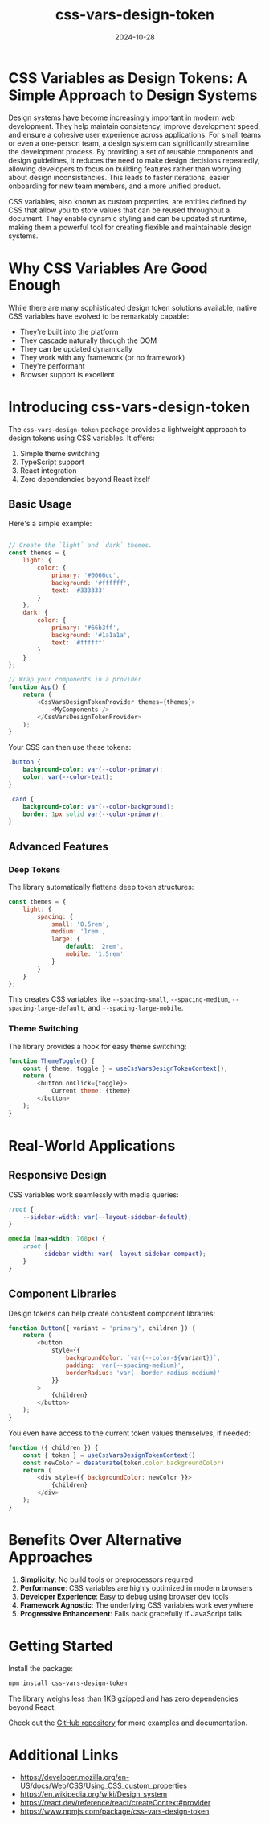 #+title: css-vars-design-token
#+description: CSS Variables as Design Tokens: A Simple Approach to Design Systems
#+date: 2024-10-28
#+categories[]: Software
#+tags[]: react javascript css design-systems
#+weight: 1
#+TOC: true

* CSS Variables as Design Tokens: A Simple Approach to Design Systems

Design systems have become increasingly important in modern web development. They help maintain consistency, improve development speed, and ensure a cohesive user experience across applications. For small teams or even a one-person team, a design system can significantly streamline the development process. By providing a set of reusable components and design guidelines, it reduces the need to make design decisions repeatedly, allowing developers to focus on building features rather than worrying about design inconsistencies. This leads to faster iterations, easier onboarding for new team members, and a more unified product.

CSS variables, also known as custom properties, are entities defined by CSS that allow you to store values that can be reused throughout a document. They enable dynamic styling and can be updated at runtime, making them a powerful tool for creating flexible and maintainable design systems.

* Why CSS Variables Are Good Enough

While there are many sophisticated design token solutions available, native CSS variables have evolved to be remarkably capable:

- They're built into the platform
- They cascade naturally through the DOM
- They can be updated dynamically
- They work with any framework (or no framework)
- They're performant
- Browser support is excellent

* Introducing css-vars-design-token

The =css-vars-design-token= package provides a lightweight approach to design tokens using CSS variables. It offers:

1. Simple theme switching
2. TypeScript support
3. React integration
4. Zero dependencies beyond React itself

** Basic Usage

Here's a simple example:

#+begin_src javascript

// Create the `light` and `dark` themes.
const themes = {
    light: {
        color: {
            primary: '#0066cc',
            background: '#ffffff',
            text: '#333333'
        }
    },
    dark: {
        color: {
            primary: '#66b3ff',
            background: '#1a1a1a',
            text: '#ffffff'
        }
    }
};

// Wrap your components in a provider
function App() {
    return (
        <CssVarsDesignTokenProvider themes={themes}>
            <MyComponents />
        </CssVarsDesignTokenProvider>
    );
}
#+end_src

Your CSS can then use these tokens:

#+begin_src css
.button {
    background-color: var(--color-primary);
    color: var(--color-text);
}

.card {
    background-color: var(--color-background);
    border: 1px solid var(--color-primary);
}
#+end_src

** Advanced Features

*** Deep Tokens

The library automatically flattens deep token structures:

#+begin_src javascript
const themes = {
    light: {
        spacing: {
            small: '0.5rem',
            medium: '1rem',
            large: {
                default: '2rem',
                mobile: '1.5rem'
            }
        }
    }
};
#+end_src

This creates CSS variables like =--spacing-small=, =--spacing-medium=, =--spacing-large-default=, and =--spacing-large-mobile=.

*** Theme Switching

The library provides a hook for easy theme switching:

#+begin_src javascript
function ThemeToggle() {
    const { theme, toggle } = useCssVarsDesignTokenContext();
    return (
        <button onClick={toggle}>
            Current theme: {theme}
        </button>
    );
}
#+end_src

* Real-World Applications

** Responsive Design

CSS variables work seamlessly with media queries:

#+begin_src css
:root {
    --sidebar-width: var(--layout-sidebar-default);
}

@media (max-width: 768px) {
    :root {
        --sidebar-width: var(--layout-sidebar-compact);
    }
}
#+end_src

** Component Libraries

Design tokens can help create consistent component libraries:

#+begin_src javascript
function Button({ variant = 'primary', children }) {
    return (
        <button
            style={{
                backgroundColor: `var(--color-${variant})`,
                padding: 'var(--spacing-medium)',
                borderRadius: 'var(--border-radius-medium)'
            }}
        >
            {children}
        </button>
    );
}
#+end_src

You even have access to the current token values themselves, if needed:

#+begin_src javascript
function ({ children }) {
    const { token } = useCssVarsDesignTokenContext()
    const newColor = desaturate(token.color.backgroundColor)
    return (
        <div style={{ backgroundColor: newColor }}>
            {children}
        </div>
    );
}
#+end_src


* Benefits Over Alternative Approaches

1. *Simplicity*: No build tools or preprocessors required
2. *Performance*: CSS variables are highly optimized in modern browsers
3. *Developer Experience*: Easy to debug using browser dev tools
4. *Framework Agnostic*: The underlying CSS variables work everywhere
5. *Progressive Enhancement*: Falls back gracefully if JavaScript fails

* Getting Started

Install the package:

#+begin_src sh
npm install css-vars-design-token
#+end_src

The library weighs less than 1KB gzipped and has zero dependencies beyond React.

Check out the [[https://github.com/khtdr/css-vars-design-token][GitHub repository]] for more examples and documentation.

* Additional Links

- https://developer.mozilla.org/en-US/docs/Web/CSS/Using_CSS_custom_properties
- https://en.wikipedia.org/wiki/Design_system
- https://react.dev/reference/react/createContext#provider
- https://www.npmjs.com/package/css-vars-design-token
